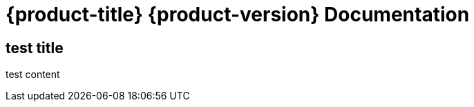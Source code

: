 :context: welcome-index
[id="welcome-index"]
= {product-title} {product-version} Documentation

== test title
test content
